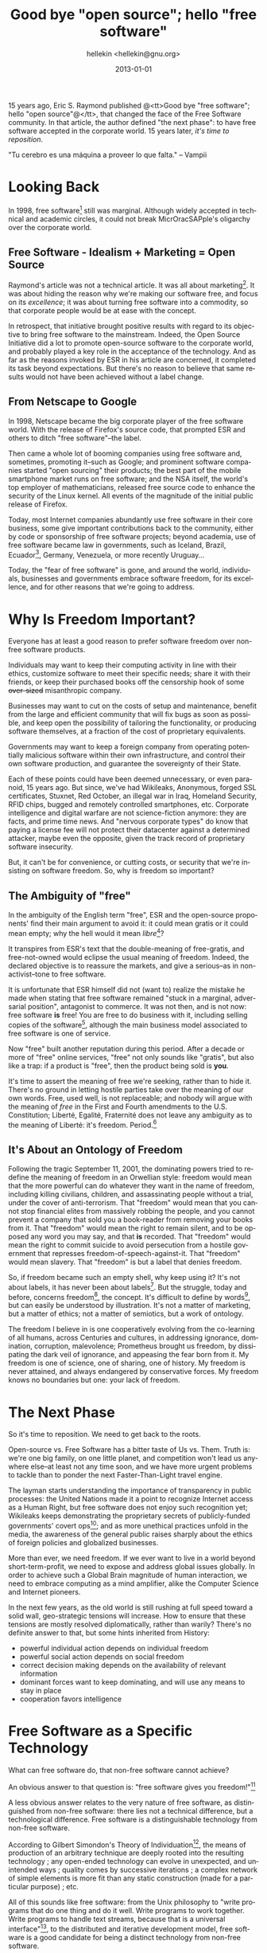 #
#+TITLE:         Good bye "open source"; hello "free software"
#+AUTHOR:        hellekin <hellekin@gnu.org>
#+DATE:          2013-01-01
#+STARTUP:       fnadjust
#+OPTIONS:       H:8 num:nil toc:nil f:t tags:nil @:t
#+LANGUAGE:      en
#+STYLE:         <link rel="stylesheet" type="text/css" href="style.css" />
#+DESCRIPTION:   30 years of GNU, 15 years of open-source: we still need to fight for freedom
#+KEYWORDS:      freedom, GNU, open-source, anniversary, free software, GPL, technology

15 years ago, Eric S. Raymond published @<tt>Good bye "free software";
hello "open source"@</tt>, that changed the face of the Free Software
community.  In that article, the author defined "the next phase": to
have free software accepted in the corporate world.  15 years later,
/it's time to reposition/.

"Tu cerebro es una máquina a proveer lo que falta." -- Vampii

* Good bye "free software"; hello "open source"                    :noexport:
** Original Article, by Eric S. Raymond

Goodbye, "free software"; hello, "open source"

This is the original call to the community to start using the term
‘open source‘ that I issued on 8 February 1998. The event referred to
in the first paragraph is the 23 January announcement of the Mozilla
source code release. Because this is a historic document, I have fixed
some link drift but haven't re-styled it to match the rest of my site.
Though it has been converted to XHTML rather than HTML classic, except
for this gray box and the RCS date at the bottom it looks pretty much
exactly as it did then. There are Spanish and Indonesian translations
of this document.

After the Netscape announcement broke in January I did a lot of
thinking about the next phase -- the serious push to get "free
software" accepted in the mainstream corporate world. And I realized
we have a serious problem with "free software" itself.

Specifically, we have a problem with the term "free software", itself,
not the concept. I've become convinced that the term has to go.

The problem with it is twofold. First, it's confusing; the term "free"
is very ambiguous (something the Free Software Foundation's propaganda
has to wrestle with constantly). Does "free" mean "no money charged?"
or does it mean "free to be modified by anyone", or something else?

Second, the term makes a lot of corporate types nervous. While this
does not intrinsically bother me in the least, we now have a pragmatic
interest in converting these people rather than thumbing our noses at
them. There's now a chance we can make serious gains in the mainstream
business world without compromising our ideals and commitment to
technical excellence -- so it's time to reposition. We need a new and
better label.

I brainstormed this with some Silicon Valley fans of Linux (including
Larry Augustin of the Linux International board of directors) the day
after my meeting with Netscape (Feb 5th). We kicked around and
discarded several alternatives, and we came up with a replacement
label we all liked: "open source".

We suggest that everywhere we as a culture have previously talked
about "free software", the label should be changed to "open source".
Open-source software. The open-source model. The open source culture.
The Debian Open Source Guidelines. (In pitching this to the corporate
world I'm also going to be invoking the idea of "peer review" a lot.)

And, we should explain publicly the reason for the change. Linus
Torvalds has been saying in "World Domination 101" that the
open-source culture needs to make a serious effort to take the desktop
and engage the corporate mainstream. Of course he's right -- and this
re-labeling, as Linus agrees, is part of the process. It says we're
willing to work with and co-opt the market for our own purposes,
rather than remaining stuck in a marginal, adversarial position.

This re-labeling has since attracted a lot of support (and some
opposition) in the hacker culture. Supporters include Linus himself,
John "maddog" Hall, Larry Augustin, Bruce Perens of Debian, Phil
Hughes of Linux Journal. Opposers include Richard Stallman, who
initially flirted with the idea but now thinks the term "open source"
isn't pure enough.

Bruce Perens has applied to register "open source" as a trademark and
hold it through Software in the Public Interest. The trademark
conditions will be known as the ``Open Source Definition'',
essentially the same as the Debian Free Software Guidelines.

It's crunch time, people. The Netscape announcement changes
everything. We've broken out of the little corner we've been in for
twenty years. We're in a whole new game now, a bigger and more
exciting one -- and one I think we can win.

(A note about usage. In accordance with normal English practice, the
term is "open source" standing alone, but "open-source" used as an
adjective or in compounds; thus, "open-source software".)

(Yes, we're aware of the specialized meaning "open source" has in the
intelligence community. This is a feature, not a bug.)

Eric S. Raymond <esr@snark.thyrsus.com>

** Point by Point
*** The Next Phase: Acceptance of Free Software in the Corporate World

    - The 1998 article defines "=the next phase=" as: =the serious
      push to get "free software" accepted in the mainstream corporate
      world.=
    - It proposes the thesis that to achieve "the next phase", =we
      have a serious problem with "free software" itself.=
    - =Specifically, we have a problem with the term "free software",
      itself, not the concept.=
    - The author proposes to get rid of the term. =I've become
      convinced that the term has to go.=

*** A Double Problem

    =The problem with it is twofold.=

**** Ambiguity and Confusion

:     First, it's confusing; the term "free" is very ambiguous
:     (something the Free Software Foundation's propaganda has to
:     wrestle with constantly). Does "free" mean "no money charged?" or
:     does it mean "free to be modified by anyone", or something else?

**** Confusion and Ambiguity

:     Second, the term makes a lot of corporate types nervous.

*** Pragmatic Interest

**** To Make Serious Gains
    - converting =these people= (i.e. "a lot of corporate types" who
      get "nervous" when they hear the term "free software".)
      - vs. =thumbing our noses at them=
    - to =make serious gains in the maintstream business world=.

**** Without Compromising
***** Our Ideals
***** Our Commitment to Technical Excellence

*** The Solution
**** A New and Better Label

    =so it's time to reposition. We need a new and better label.=

**** To Reposition

:    We suggest that everywhere we as a culture have previously talked
:    about "free software", the label should be changed to "open source".
:
:    Open-source software. The open-source model. The open source culture.

:    The Debian Open Source Guidelines. (In pitching this to the corporate
:    world I'm also going to be invoking the idea of "peer review" a lot.)

     That one *never* happen, you can't find bad spelling of people's
     favorite pets in the Debian project, but the *DFSG*: Debian =Free
     Software= Guidelines.

*** The Justification

    =And, we should explain publicly the reason for the change.=

**** Authority Argument

     =Linus Torvalds has been saying=
     - take the desktop
     - engage in the corporate mainstream

**** Self-Justification

     =Of course he's right -- and this re-labeling, as Linus agrees,
     is part of the process.=

**** Projecting Antagonism

:     [The label] says we're willing to work with and co-opt the market
:     for our own purposes, rather than remaining stuck in a marginal,
:     adversarial position.

**** Showing Off Numbers

:     This re-labeling has since attracted a lot of support (and some
:     opposition) in the hacker culture. Supporters include Linus
:     himself, John "maddog" Hall, Larry Augustin, Bruce Perens of
:     Debian, Phil Hughes of Linux Journal. Opposers include Richard
:     Stallman, who initially flirted with the idea but now thinks the
:     term "open source" isn't pure enough.

**** Ditching "Opposers"

:     Stallman, who initially flirted with the idea but now thinks the
:     term "open source" isn't pure enough.

**** Proof of Goodwill 

:     Bruce Perens has applied to register "open source" as a trademark
:     and hold it through Software in the Public Interest. 

**** More re-branding

:     The trademark conditions will be known as the ``Open Source
:     Definition'', essentially the same as the Debian Free Software
:     Guidelines.

**** Yes, We Can

:     It's crunch time, people. The Netscape announcement changes
:     everything. We've broken out of the little corner we've been in for
:     twenty years. We're in a whole new game now, a bigger and more
:     exciting one -- and one I think we can win.

     20 years + 15 years = now. Time to reposition.

**** Normality

:     (A note about usage. In accordance with normal English practice,
:     the term is "open source" standing alone, but "open-source" used
:     as an adjective or in compounds; thus, "open-source software".)

     If that kind of usage of English reduces the confusion about a
     term, why not use that, instead of re-branding a whole lot of
     labels to lose meaning in the way--especially for the reason of
     *nervousness* over a term that would have been understood as
     opposed to the market *before* the market embraced *FREE*
     services as their main business model--free, as in *GRATIS*.

     A minimalist approach would have been to add a hyphen to the
     original term, and talk about =free-software=: software that
     conveys freedom.

(Yes, we're aware of the specialized meaning "open source" has in the
intelligence community. This is a feature, not a bug.)

Eric S. Raymond <esr@snark.thyrsus.com>


* Looking Back

  In 1998, free software[fn:1] still was marginal. Although widely
  accepted in technical and academic circles, it could not break
  MicrOracSAPple's oligarchy over the corporate world.

** Free Software - Idealism + Marketing = Open Source

   Raymond's article was not a technical article.  It was all about
   marketing[fn:2].  It was about hiding the reason why we're making
   our software free, and focus on its /excellence/; it was about
   turning free software into a commodity, so that corporate people
   would be at ease with the concept.

   In retrospect, that initiative brought positive results with regard
   to its objective to bring free software to the mainstream.  Indeed,
   the Open Source Initiative did a lot to promote open-source
   software to the corporate world, and probably played a key role in
   the acceptance of the technology.  And as far as the reasons
   invoked by ESR in his article are concerned, it completed its task
   beyond expectations.  But there's no reason to believe that same
   results would not have been achieved without a label change.
   
** From Netscape to Google

   In 1998, Netscape became the big corporate player of the free
   software world.  With the release of Firefox's source code, that
   prompted ESR and others to ditch "free software"--the label.
     
   Then came a whole lot of booming companies using free software and,
   sometimes, promoting it--such as Google; and prominent software
   companies started "open sourcing" their products; the best part of
   the mobile smartphone market runs on free software; and the NSA
   itself, the world's top employer of mathematicians, released free
   source code to enhance the security of the Linux kernel.  All
   events of the magnitude of the initial public release of Firefox.

   Today, most Internet companies abundantly use free software in
   their core business, some give important contributions back to the
   community, either by code or sponsorship of free software projects;
   beyond academia, use of free software became law in governments,
   such as Iceland, Brazil, Ecuador[fn:3], Germany, Venezuela, or
   more recently Uruguay...

   Today, the "fear of free software" is gone, and around the world,
   individuals, businesses and governments embrace software freedom,
   for its excellence, and for other reasons that we're going to
   address.

* Why Is Freedom Important?

  Everyone has at least a good reason to prefer software freedom over
  non-free software products.

  Individuals may want to keep their computing activity in line with
  their ethics, customize software to meet their specific needs; share
  it with their friends, or keep their purchased books off the
  censorship hook of some +over-sized+ misanthropic company.

  Businesses may want to cut on the costs of setup and maintenance,
  benefit from the large and efficient community that will fix bugs as
  soon as possible, and keep open the possibility of tailoring the
  functionality, or producing software themselves, at a fraction of
  the cost of proprietary equivalents.

  Governments may want to keep a foreign company from operating
  potentially malicious software within their own infrastructure, and
  control their own software production, and guarantee the sovereignty
  of their State.

  Each of these points could have been deemed unnecessary, or even
  paranoid, 15 years ago.  But since, we've had Wikileaks, Anonymous,
  forged SSL certificates, Stuxnet, Red October, an illegal war in
  Iraq, Homeland Security, RFID chips, bugged and remotely controlled
  smartphones, etc.  Corporate intelligence and digital warfare are
  not science-fiction anymore: they are facts, and prime time news.
  And "nervous corporate types" do know that paying a license fee will
  not protect their datacenter against a determined attacker, maybe
  even the opposite, given the track record of proprietary software
  insecurity.

  But, it can't be for convenience, or cutting costs, or security that
  we're insisting on software freedom.  So, why is freedom so
  important?

** The Ambiguity of "free"

   In the ambiguity of the English term "free", ESR and the
   open-source proponents' find their main argument to avoid it: it
   could mean gratis or it could mean empty; why the hell would it
   mean /libre/[fn:4]?

   It transpires from ESR's text that the double-meaning of
   free-gratis, and free-not-owned would eclipse the usual meaning of
   freedom.  Indeed, the declared objective is to reassure the
   markets, and give a serious--as in non-activist--tone to free
   software.

   It is unfortunate that ESR himself did not (want to) realize the
   mistake he made when stating that free software remained "stuck in
   a marginal, adversarial position", antagonist to commerce.  It was
   not then, and is not now: free software *is* free! You are free to
   do business with it, including selling copies of the
   software[fn:5], although the main business model associated to free
   software is one of service.

   Now "free" built another reputation during this period. After a
   decade or more of "free" online services, "free" not only sounds
   like "gratis", but also like a trap: if a product is "free", then
   the product being sold is *you*.

   It's time to assert the meaning of free we're seeking, rather than
   to hide it.  There's no ground in letting hostile parties take over
   the meaning of our own words.  Free, used well, is not replaceable;
   and nobody will argue with the meaning of /free/ in the First and
   Fourth amendments to the U.S. Constitution; Liberté, Egalité,
   Fraternité does not leave any ambiguity as to the meaning of
   Liberté: it's freedom. Period.[fn:6]

** It's About an Ontology of Freedom

   Following the tragic September 11, 2001, the dominating powers
   tried to redefine the meaning of freedom in an Orwellian style:
   freedom would mean that the more powerful can do whatever they want
   in the name of freedom, including killing civilians, children, and
   assassinating people without a trial, under the cover of
   anti-terrorism. That "freedom" would mean that you cannot stop
   financial elites from massively robbing the people, and you cannot
   prevent a company that sold you a book-reader from removing your
   books from it. That "freedom" would mean the right to remain
   silent, and to be opposed any word you may say, and that *is*
   recorded. That "freedom" would mean the right to commit suicide to
   avoid persecution from a hostile government that represses
   freedom-of-speech-against-it. That "freedom" would mean
   slavery. That "freedom" is but a label that denies freedom.

   So, if freedom became such an empty shell, why keep using it?  It's
   not about labels, it has never been about labels[fn:7]. But the
   struggle, today and before, concerns freedom[fn:8], the
   concept. It's difficult to define by words[fn:9], but can easily be
   understood by illustration. It's not a matter of marketing, but a
   matter of ethics; not a matter of semiotics, but a work of
   ontology.

   The freedom I believe in is one cooperatively evolving from the
   co-learning of all humans, across Centuries and cultures, in
   addressing ignorance, domination, corruption, malevolence;
   Prometheus brought us freedom, by dissipating the dark veil of
   ignorance, and appeasing the fear born from it. My freedom is one
   of science, one of sharing, one of history. My freedom is never
   attained, and always endangered by conservative forces. My freedom
   knows no boundaries but one: your lack of freedom.

* The Next Phase

  So it's time to reposition. We need to get back to the roots.

  Open-source vs. Free Software has a bitter taste of Us
  vs. Them. Truth is: we're one big family, on one little planet, and
  competition won't lead us anywhere else--at least not any time soon,
  and we have more urgent problems to tackle than to ponder the next
  Faster-Than-Light travel engine.

  The layman starts understanding the importance of transparency in
  public processes: the United Nations made it a point to recognize
  Internet access as a Human Right, but free software does not enjoy
  such recognition yet; Wikileaks keeps demonstrating the proprietary
  secrets of publicly-funded governments' covert ops[fn:10]; and as more
  unethical practices unfold in the media, the awareness of the
  general public raises sharply about the ethics of foreign policies
  and globalized businesses.

  More than ever, we need freedom. If we ever want to live in a world
  beyond short-term-profit, we need to expose and address global
  issues globally.  In order to achieve such a Global Brain magnitude
  of human interaction, we need to embrace computing as a mind
  amplifier, alike the Computer Science and Internet pioneers.

  In the next few years, as the old world is still rushing at full
  speed toward a solid wall, geo-strategic tensions will increase.
  How to ensure that these tensions are mostly resolved
  diplomatically, rather than warily?  There's no definite answer to
  that, but some hints inherited from History:

    - powerful individual action depends on individual freedom
    - powerful social action depends on social freedom
    - correct decision making depends on the availability of relevant
      information
    - dominant forces want to keep dominating, and will use any means
      to stay in place
    - cooperation favors intelligence

* Free Software as a Specific Technology

  What can free software do, that non-free software cannot achieve?
  
  An obvious answer to that question is: "free software gives you
  freedom!"[fn:11]

  A less obvious answer relates to the very nature of free software, as
  distinguished from non-free software: there lies not a technical
  difference, but a technological difference.  Free software is a
  distinguishable technology from non-free software.

  According to Gilbert Simondon's Theory of Individuation[fn:12], the means
  of production of an arbitrary technique are deeply rooted into the
  resulting technology ; any open-ended technology can evolve in
  unexpected, and unintended ways ; quality comes by successive
  iterations ; a complex network of simple elements is more fit than
  any static construction (made for a particular purpose) ; etc.

  All of this sounds like free software: from the Unix philosophy to
  "write programs that do one thing and do it well. Write programs to
  work together. Write programs to handle text streams, because that
  is a universal interface"[fn:13], to the distributed and iterative
  development model, free software is a good candidate for being a
  distinct technology from non-free software.

  First of all, free software guarantees user's freedom to run, copy,
  change, and share original or modified copies of the software. The
  "four freedoms" make free software essentially public; and as the
  software evolves, a *copyleft* [fn:14] free software license tries to
  guarantee that it will remain free.

  Free software, like non-free software, operates within the legal
  framework of Copyright: it has an author, and, unlike non-free
  software, that author grants rights to use, study, share, and change
  the software, that are irrevocable in the case of copylefted free
  software.

  That makes copylefted free software particularly well-suited for
  developing a public infrastructure: its development is driven by the
  needs of the user, and its strong Copyright policy makes it
  available to the public, once and for all. Its development model
  also fosters creativity, by allowing anyone with an idea to
  implement it and propose it to the public: marketing is much less
  important here than excellence of the product; like Science, free
  software relies on peer-review to test its quality and pertinence,
  and does not impose blind trust on its users, like non-free software
  does.

  One of the less technical aspects of software freedom, its reliance
  on community, also provides a foundation for cooperation in its
  development: businesses and institutions can share their
  developments and make the software evolve in ways that are simply
  not possible with non-free software.

  Moreover, free software fosters competition and diversity, where
  non-free software tends to favor monopolies, and industrial
  secrets--or software patents--that block innovation. But with the
  source code in hand, anything is possible.

  Finally, free software allows flexible support, that can be done
  in-house, or by a chosen service provider. In contrast, usually, the
  normalization of non-free software support makes it difficult or
  impossible to adapt to specific needs of the user.

** TODO                                                            :noexport:

*** the means of production...

    of an arbitrary technique are deeply rooted into the
    resulting technology

*** any open-ended technology

    can evolve in unexpected, and unintended ways

*** quality comes by successive iterations

    

*** a complex network of simple elements is more fit

    than any static construction (made for a particular purpose)

    - Internet!

* Looking Omni-Directionally

  15 years later, free software has reached its goal of embracing the
  market, and becoming a mainstream technology; and, we're still
  talking about the Debian Free Software Guidelines.  As globalization
  continues, it makes more acute the failures and shortcomings of
  democracy, and the fallacy of "free" markets.  People around the
  world want, and need more freedom, now: all of you, all of us,
  deserve it[fn:15].

  *Free software gives you freedom* and it's time to insist (again) on
  that specificity.  The GNU project[fn:16] is turning 30 years old
  this year: make it so that 2013 be the year of software freedom.

  Happy birthday GNU!

  Thank you open-source, you served well. Welcome back, free software!

* Post-Amble                                                       :noexport:
:postamble

  This article is evolving.

  There are follow-ups, and the list of footnotes grows to link
  informational references.

  LibrECO the Libre Economic Cooperative Ontology defines business
  models adapted to the goals and ethics of freedom.  Based on proven
  experience, they foster a model where individual freedom provides a
  significant improvement in the shared experience of human
  relationships. As a result, the organization can achieve better
  results and trigger disruptive innovation in their industries. That
  includes a cooperative supply chain community model, where
  producers, suppliers, and consumers have their say on the strategy
  of the enterprise[fn:17].

** Media Resources

   - https://fosdem.org/2013/schedule/event/freedombox/
   - 

* Changes                                                          :noexport:

  Since Publication, I incorporated comments and suggestions by Micah
  Andersson, Richard M. Stallman, Erkan Yilmaz.

  - Thank you Micah for pointing out ...
  - Thank you ... for the pointer to WikiEducator
  - Thank you Richard for your invaluable editing skills
  - Thank you Erkan for ...

*                                                                 :meta:
  :PROPERTIES:
  :VISIBILITY: children
  :END:

#+BEGIN_HTML
<div class="copyleft">
#+END_HTML

Copyright 2013 hellekin <[[mailto:hellekin@cepheide.org][hellekin.cepheide.org]]>
—
Verbatim copying and distribution of this entire
article are permitted worldwide, without royalty, in any medium,
provided this notice is preserved.
#+END_HTML

You can [[http://cepheide.org/consensus/good-bye-open-source-hello-free-software.org][copy the text source]] that produced this HTML file.

This article is maintained in a [[https://github.com/hellekin/writings][public Git repository]].

#+BEGIN_HTML
</div>
#+END_HTML

* Footnotes

[fn:1] [[https://gnu.org/philosophy/free-sw.html][What is Free Software?]]

[fn:2] "Open Source is a marketing program for Free Software." --
   Bruce Perens, February 18th, 1998, to the [[http://www.crynwr.com/cgi-bin/ezmlm-cgi?mss:1190:199802:medkbdodficknnkdkppb][Free Software Business mailing list]] (FSB)

[fn:3] [[http://prometeo.senescyt.gob.ec/portal/en/web/prometeo][The Prometeo, "Wise Elders" Program]]: Ecuador just launched a
   vast project to promote scientific research in the country, and per
   national policy, free software development and ICT research

[fn:4] [[http://wikieducator.org/Say_Libre][Knowledge for all, freedom to learn, towards collective wisdom for a sustainable world]]

[fn:5] [[https://gnu.org/philosophy/selling.html][Selling Free Software]] is OK!

[fn:6] In French, /libre/ has the same problem as /free/ in English:
both words can mean /gratis/ or /free of charge/. However, /esprit
libre/, /economie libre/, ou /citoyen libre/ are respectively
translated to /free spirit/, /free economy/, and /free citizen/: none
bear the meaning of price. The bad cultural habit of confusing freedom
with comfort is not yet shared globally, but the need for freedom is.

[fn:7] For a history of the labels "free software", "libre software",
   and "open-source software", see the article of Jesus M
   Gonzales-Barahona: [[http://sinetgy.org/jgb/articulos/libre-software-origin/][Quo vadis, libre software?]]

[fn:8] [[https://gnu.org/philosophy/open-source-misses-the-point.html][Why "Open Source" is missing the point of Free Software]]

[fn:9] Richard M Stallman says: I define freedom as "having control
over your own life". (in correspondence, January 28th 2013)

[fn:10] [[http://wlcentral.org/node/2777][Rafael Correa's New South America]], November 23rd, 2012, WLCentral

[fn:11] "[[http://www.crynwr.com/cgi-bin/ezmlm-cgi?mss:1151:199802:lobodkdpljkgkacooaeo][It's Still Free Software]]" -- Richard M. Stallman, February
16th, 1998, to the FSB list

[fn:12] [[http://en.wikipedia.org/wiki/Individuation#Gilbert_Simondon][Wikipedia Article on Individuation]]

[fn:13] [[http://www.faqs.org/docs/artu/ch01s06.html][Basics of Unix Philosophy]]

[fn:14] [[http://www.gnu.org/copyleft/copyleft.html][What is Copyleft?]]

[fn:15] [[https://gnu.org/philosophy/why-free.html][Why Software Should Not Have Owners]]

[fn:16] https://gnu.org/

[fn:17] Premium Cola business model
  - TODO: translate DE -> EN
